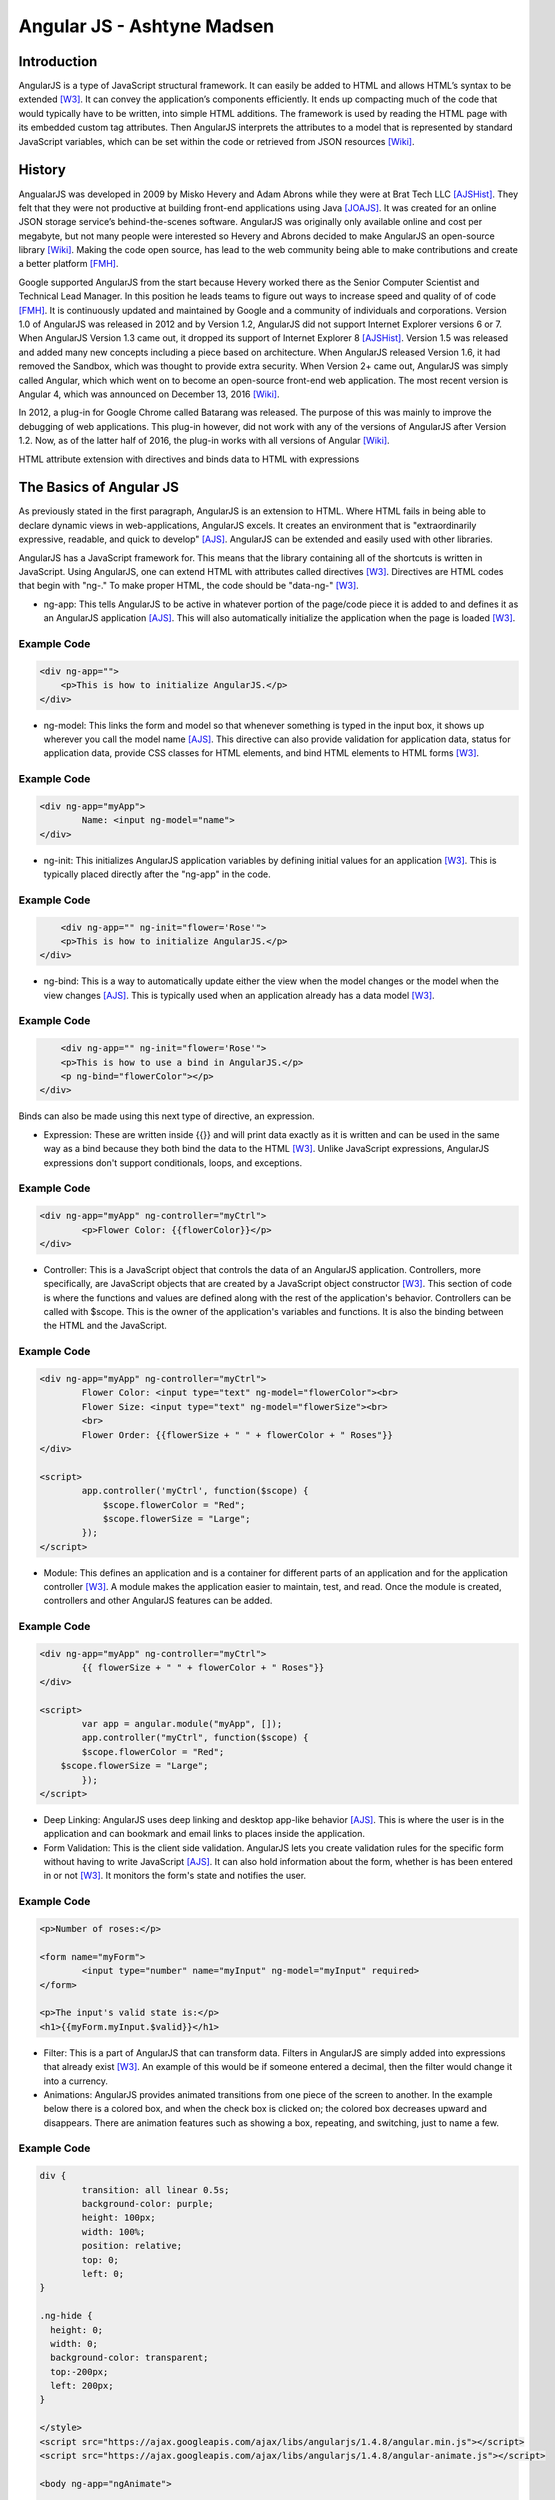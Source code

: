Angular JS - Ashtyne Madsen
===========================

Introduction
------------
AngularJS is a type of JavaScript structural framework. It can easily be added 
to HTML and allows HTML’s syntax to be extended [W3]_. It can convey the
application’s components efficiently. It ends up compacting much of the code that
would typically have to be written, into simple HTML additions. The framework is used
by reading the HTML page with its embedded custom tag attributes. Then AngularJS
interprets the attributes to a model that is represented by standard JavaScript
variables, which can be set within the code or retrieved from JSON resources [Wiki]_.

History
-------

AngualarJS was developed in 2009 by Misko Hevery and Adam Abrons while they were
at Brat Tech LLC [AJSHist]_. They felt that they were not productive at building
front-end applications using Java [JOAJS]_. It was created for an online JSON storage
service’s behind-the-scenes software. AngularJS was originally only available online and
cost per megabyte, but not many people were interested so Hevery and Abrons decided
to make AngularJS an open-source library [Wiki]_. Making the code open source, has lead
to the web community being able to make contributions and create a better platform [FMH]_.

Google supported AngularJS from the start because Hevery worked there as the Senior
Computer Scientist and Technical Lead Manager. In this position he leads teams to
figure out ways to increase speed and quality of of code [FMH]_. It is continuously updated
and maintained by Google and a community of individuals and corporations. Version 1.0
of AngularJS was released in 2012 and by Version 1.2, AngularJS did not support
Internet Explorer versions 6 or 7. When AngularJS Version 1.3 came out, it dropped its
support of Internet Explorer 8 [AJSHist]_. Version 1.5 was released and added many new
concepts including a piece based on architecture. When AngularJS released Version 1.6,
it had removed the Sandbox, which was thought to provide extra security. When Version
2+ came out, AngularJS was simply called Angular, which which went on to become an
open-source front-end web application. The most recent version is Angular 4, which
was announced on December 13, 2016 [Wiki]_.

In 2012, a plug-in for Google Chrome called Batarang was released. The purpose of
this was mainly to improve the debugging of web applications. This plug-in however,
did not work with any of the versions of AngularJS after Version 1.2. Now, as of the
latter half of 2016, the plug-in works with all versions of Angular [Wiki]_.

HTML attribute extension with directives and binds data to HTML with expressions

The Basics of Angular JS
------------------------

As previously stated in the first paragraph, AngularJS is an extension to HTML. Where
HTML fails in being able to declare dynamic views in web-applications, AngularJS
excels. It creates an environment that is "extraordinarily expressive, readable, and
quick to develop" [AJS]_. AngularJS can be extended and easily used with other
libraries. 

AngularJS has a JavaScript framework for. This means that the library containing
all of the shortcuts is written in JavaScript. Using AngularJS, one can extend
HTML with attributes called directives [W3]_. Directives are HTML codes that begin
with "ng-." To make proper HTML, the code should be "data-ng-" [W3]_.

* 	ng-app: This tells AngularJS to be active in whatever portion of the page/code piece
	it is added to and defines it as an AngularJS application [AJS]_. This will also automatically
	initialize the application when the page is loaded [W3]_.

Example Code
^^^^^^^^^^^^

.. code-block:: javascript

    <div ng-app="">
        <p>This is how to initialize AngularJS.</p>
    </div>

* 	ng-model: This links the form and model so that whenever something is typed in the input box,
	it shows up wherever you call the model name [AJS]_. This directive can also provide validation
	for application data, status for application data, provide CSS classes for HTML elements, and
	bind HTML elements to HTML forms [W3]_.

Example Code
^^^^^^^^^^^^

.. code-block:: javascript

	<div ng-app="myApp">
		Name: <input ng-model="name">
	</div>

* 	ng-init: This initializes AngularJS application variables by defining initial values for an
	application [W3]_. This is typically placed directly after the "ng-app" in the code.

Example Code
^^^^^^^^^^^^

.. code-block:: javascript

	<div ng-app="" ng-init="flower='Rose'">
        <p>This is how to initialize AngularJS.</p>
    </div>

* 	ng-bind: This is a way to automatically update either the view when the model changes or the
	model when the view changes [AJS]_. This is typically used when an application already has a
	data model [W3]_.

Example Code
^^^^^^^^^^^^

.. code-block:: javascript

	<div ng-app="" ng-init="flower='Rose'">
        <p>This is how to use a bind in AngularJS.</p>
        <p ng-bind="flowerColor"></p>
    </div>

.. figure:: bindExample.PNG
	:height: 300px
	:width: 300px
	:align: center

Binds can also be made using this next type of directive, an expression.

* 	Expression: These are written inside {{}} and will print data exactly as it is written and
	can be used in the same way as a bind  because they both bind the data to the HTML [W3]_.
	Unlike JavaScript expressions, AngularJS expressions don't support conditionals, loops,
	and exceptions.

Example Code
^^^^^^^^^^^^

.. code-block:: javascript

	<div ng-app="myApp" ng-controller="myCtrl">
		<p>Flower Color: {{flowerColor}}</p>
	</div>

.. figure:: expressionExample.PNG
	:height: 300px
	:width: 300px
	:align: center

* 	Controller: This is a JavaScript object that controls the data of an AngularJS application.
	Controllers, more specifically, are JavaScript objects that are created by a JavaScript object
	constructor [W3]_. This section of code is where the functions and values are defined along
	with the rest of the application's behavior. Controllers can be called with $scope. This is
	the owner of the application's variables and functions. It is also the binding between the
	HTML and the JavaScript.

Example Code
^^^^^^^^^^^^

.. code-block:: javascript

	<div ng-app="myApp" ng-controller="myCtrl">
		Flower Color: <input type="text" ng-model="flowerColor"><br>
		Flower Size: <input type="text" ng-model="flowerSize"><br>
		<br>
		Flower Order: {{flowerSize + " " + flowerColor + " Roses"}}
	</div>

	<script>
		app.controller('myCtrl', function($scope) {
		    $scope.flowerColor = "Red";
		    $scope.flowerSize = "Large";
		});
	</script>

.. figure:: controllerExample.PNG
	:height: 300px
	:width: 300px
	:align: center

* 	Module: This defines an application and is a container for different parts of an application
	and for the application controller [W3]_. A module makes the application easier to maintain,
	test, and read. Once the module is created, controllers and other AngularJS features can be added.

Example Code
^^^^^^^^^^^^

.. code-block:: javascript

	<div ng-app="myApp" ng-controller="myCtrl">
		{{ flowerSize + " " + flowerColor + " Roses"}}
	</div>

	<script>
		var app = angular.module("myApp", []);
		app.controller("myCtrl", function($scope) {
		$scope.flowerColor = "Red";
	    $scope.flowerSize = "Large";
		});
	</script>

.. figure:: moduleExample.PNG
	:height: 300px
	:width: 300px
	:align: center

* 	Deep Linking: AngularJS uses deep linking and desktop app-like behavior [AJS]_. This is
	where the user is in the application and can bookmark and email links to places inside the application.

* 	Form Validation: This is the client side validation. AngularJS lets you create validation
	rules for the specific form without having to write JavaScript [AJS]_.  It can also hold
	information about the form, whether is has been entered in or not [W3]_. It monitors the form's
	state and notifies the user.

Example Code
^^^^^^^^^^^^

.. code-block:: javascript

	<p>Number of roses:</p>

	<form name="myForm">
		<input type="number" name="myInput" ng-model="myInput" required>
	</form>

	<p>The input's valid state is:</p>
	<h1>{{myForm.myInput.$valid}}</h1>

.. figure:: validationExample.PNG
	:height: 300px
	:width: 300px
	:align: center

* 	Filter: This is a part of AngularJS that can transform data. Filters in AngularJS
	are simply added into expressions that already exist [W3]_. An example of this would be if
	someone entered a decimal, then the filter would change it into a currency.


* 	Animations: AngularJS provides animated transitions from one piece of the screen to another.
	In the example below there is a colored box, and when the check box is clicked on; the colored
	box decreases upward and disappears. There are animation features such as showing a box,
	repeating, and switching, just to name a few.

Example Code
^^^^^^^^^^^^

.. code-block:: javascript

	div {
		transition: all linear 0.5s;
		background-color: purple;
		height: 100px;
		width: 100%;
		position: relative;
		top: 0;
		left: 0;
	}

	.ng-hide {
	  height: 0;
	  width: 0;
	  background-color: transparent;
	  top:-200px;
	  left: 200px;
	}

	</style>
	<script src="https://ajax.googleapis.com/ajax/libs/angularjs/1.4.8/angular.min.js"></script>
	<script src="https://ajax.googleapis.com/ajax/libs/angularjs/1.4.8/angular-animate.js"></script>

	<body ng-app="ngAnimate">

	<h1>Hide the Rose Order: <input type="checkbox" ng-model="myCheck"></h1>

	<div ng-hide="myCheck"></div>

Closing
-------

Before, AngularJS developers used HTML to create static documents. Now, with
these AngularJS pieces and all the unnamed ones, the world of single-page JavaScript
applications has been completely changed. It is so revolutionary that many popular
websites, such as Walgreens, Intel, Sprint, and others, use AngularJS [Wiki]_.

References
----------

.. [W3]	"`AngularJS Introduction <https://www.w3schools.com/angular/angular_intro.asp>`_." W3Schools.com. Web. 06 April 2017.
.. [AJS] "`AngularJS - Superheroic Javascript MVW Framework <https://angularjs.org/>`_." Google. Web. 06 April 2017.
.. [AJSHist] "`AngularJS History <https://angularzone.wordpress.com/angularjs-history/>`_." 
.. [Wiki] "`AngularJS <https://en.wikipedia.org/wiki/AngularJS>`_." Wikipedia.org. Web. 10A April 2017.
.. [JOAJS] "`THe Java Origins of AngularJS: Angular vs JSF vs GWT <http://blog.jhades.org/the-java-origins-of-angular-js-angular-vs-jsf-vs-gwt/>`_." Disqus. Web. 11 April 2017.
.. [FMH] "`Misko Hevery, Inventor of Angular And How Open Source Languages Are Redefining Enterprise Software <https://www.forbes.com/sites/louiscolumbus/2016/11/14/misko-hevery-inventor-of-angular-and-how-open-source-languages-are-redefining-enterprise-software/#3c83c368270d>`_." Forbes.com. Web. 23 April 2017.